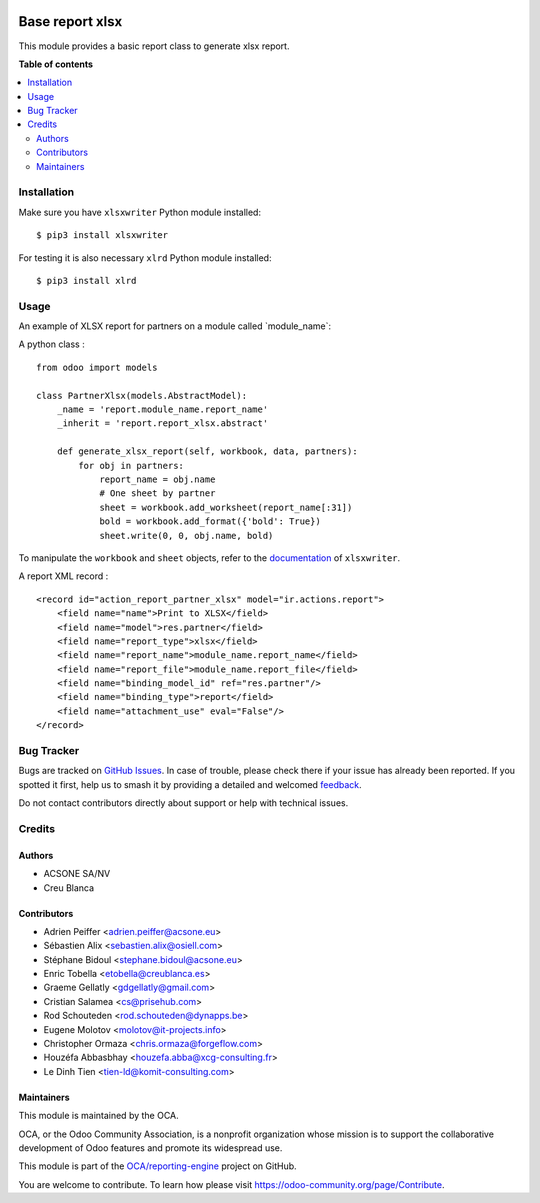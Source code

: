 .. image:: https://odoo-community.org/readme-banner-image
   :target: https://odoo-community.org/get-involved?utm_source=readme
   :alt: Odoo Community Association

================
Base report xlsx
================

.. 
   !!!!!!!!!!!!!!!!!!!!!!!!!!!!!!!!!!!!!!!!!!!!!!!!!!!!
   !! This file is generated by oca-gen-addon-readme !!
   !! changes will be overwritten.                   !!
   !!!!!!!!!!!!!!!!!!!!!!!!!!!!!!!!!!!!!!!!!!!!!!!!!!!!
   !! source digest: sha256:86c8fccf74f60f4eb9dd371b92360d06271cd443d4c82b2b0deb59f1b366dda3
   !!!!!!!!!!!!!!!!!!!!!!!!!!!!!!!!!!!!!!!!!!!!!!!!!!!!

.. |badge1| image:: https://img.shields.io/badge/maturity-Mature-brightgreen.png
    :target: https://odoo-community.org/page/development-status
    :alt: Mature
.. |badge2| image:: https://img.shields.io/badge/license-AGPL--3-blue.png
    :target: http://www.gnu.org/licenses/agpl-3.0-standalone.html
    :alt: License: AGPL-3
.. |badge3| image:: https://img.shields.io/badge/github-OCA%2Freporting--engine-lightgray.png?logo=github
    :target: https://github.com/OCA/reporting-engine/tree/18.0/report_xlsx
    :alt: OCA/reporting-engine
.. |badge4| image:: https://img.shields.io/badge/weblate-Translate%20me-F47D42.png
    :target: https://translation.odoo-community.org/projects/reporting-engine-18-0/reporting-engine-18-0-report_xlsx
    :alt: Translate me on Weblate
.. |badge5| image:: https://img.shields.io/badge/runboat-Try%20me-875A7B.png
    :target: https://runboat.odoo-community.org/builds?repo=OCA/reporting-engine&target_branch=18.0
    :alt: Try me on Runboat

|badge1| |badge2| |badge3| |badge4| |badge5|

This module provides a basic report class to generate xlsx report.

**Table of contents**

.. contents::
   :local:

Installation
============

Make sure you have ``xlsxwriter`` Python module installed:

::

   $ pip3 install xlsxwriter

For testing it is also necessary ``xlrd`` Python module installed:

::

   $ pip3 install xlrd

Usage
=====

An example of XLSX report for partners on a module called
\`module_name\`:

A python class :

::

   from odoo import models

   class PartnerXlsx(models.AbstractModel):
       _name = 'report.module_name.report_name'
       _inherit = 'report.report_xlsx.abstract'

       def generate_xlsx_report(self, workbook, data, partners):
           for obj in partners:
               report_name = obj.name
               # One sheet by partner
               sheet = workbook.add_worksheet(report_name[:31])
               bold = workbook.add_format({'bold': True})
               sheet.write(0, 0, obj.name, bold)

To manipulate the ``workbook`` and ``sheet`` objects, refer to the
`documentation <http://xlsxwriter.readthedocs.org/>`__ of
``xlsxwriter``.

A report XML record :

::

   <record id="action_report_partner_xlsx" model="ir.actions.report">
       <field name="name">Print to XLSX</field>
       <field name="model">res.partner</field>
       <field name="report_type">xlsx</field>
       <field name="report_name">module_name.report_name</field>
       <field name="report_file">module_name.report_file</field>
       <field name="binding_model_id" ref="res.partner"/>
       <field name="binding_type">report</field>
       <field name="attachment_use" eval="False"/>
   </record>

Bug Tracker
===========

Bugs are tracked on `GitHub Issues <https://github.com/OCA/reporting-engine/issues>`_.
In case of trouble, please check there if your issue has already been reported.
If you spotted it first, help us to smash it by providing a detailed and welcomed
`feedback <https://github.com/OCA/reporting-engine/issues/new?body=module:%20report_xlsx%0Aversion:%2018.0%0A%0A**Steps%20to%20reproduce**%0A-%20...%0A%0A**Current%20behavior**%0A%0A**Expected%20behavior**>`_.

Do not contact contributors directly about support or help with technical issues.

Credits
=======

Authors
-------

* ACSONE SA/NV
* Creu Blanca

Contributors
------------

- Adrien Peiffer <adrien.peiffer@acsone.eu>
- Sébastien Alix <sebastien.alix@osiell.com>
- Stéphane Bidoul <stephane.bidoul@acsone.eu>
- Enric Tobella <etobella@creublanca.es>
- Graeme Gellatly <gdgellatly@gmail.com>
- Cristian Salamea <cs@prisehub.com>
- Rod Schouteden <rod.schouteden@dynapps.be>
- Eugene Molotov <molotov@it-projects.info>
- Christopher Ormaza <chris.ormaza@forgeflow.com>
- Houzéfa Abbasbhay <houzefa.abba@xcg-consulting.fr>
- Le Dinh Tien <tien-ld@komit-consulting.com>

Maintainers
-----------

This module is maintained by the OCA.

.. image:: https://odoo-community.org/logo.png
   :alt: Odoo Community Association
   :target: https://odoo-community.org

OCA, or the Odoo Community Association, is a nonprofit organization whose
mission is to support the collaborative development of Odoo features and
promote its widespread use.

This module is part of the `OCA/reporting-engine <https://github.com/OCA/reporting-engine/tree/18.0/report_xlsx>`_ project on GitHub.

You are welcome to contribute. To learn how please visit https://odoo-community.org/page/Contribute.
